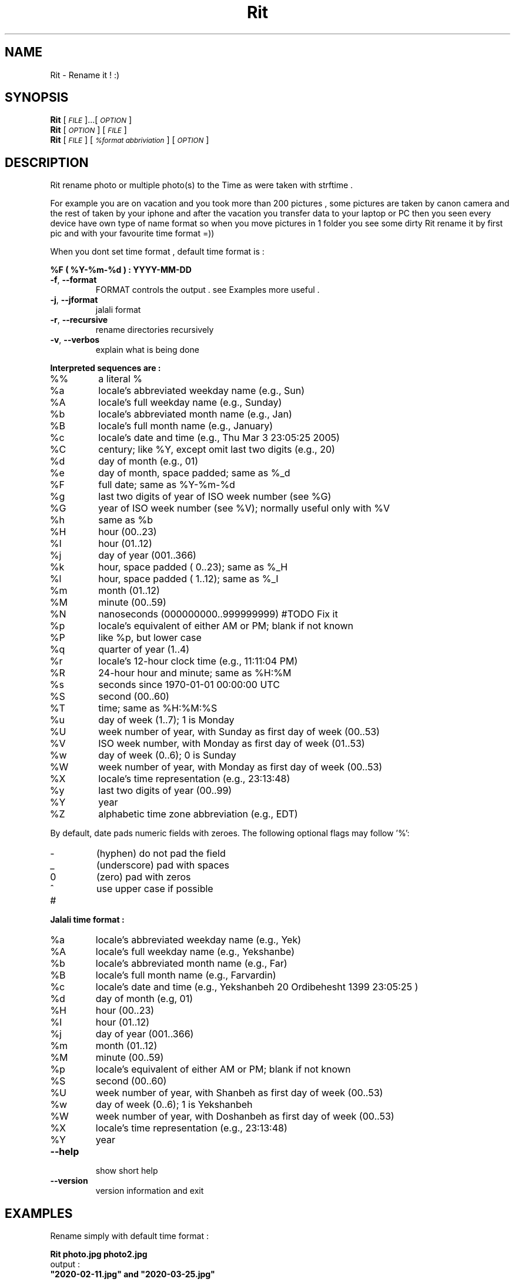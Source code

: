 
.\" Manpage for Rit.
.\" Contact <moeinn.com@gmail.com> to correct errors or typos.

.TH Rit "1" "Spring 2020" "The Rit Project" "Rit man page" 

.SH "NAME"
Rit \- Rename it ! :)

.SH SYNOPSIS

\&\fBRit\fR [\fI\s-1FILE\s0\fR]...[\fI\s-1OPTION\s0\fR]  
.br
\n\&\fBRit\fR [\fI\s-1OPTION\s0\fR] [\fI\s-1FILE\s0\fR]  
.br
\&\fBRit\fR [\fI\s-1FILE \s0\fR] [\fI\s-1%format abbriviation\s0\fR] [\fI\s-1OPTION\s0\fR]  

.SH DESCRIPTION
.PP
Rit rename photo or multiple photo(s) to the Time as were taken with strftime .
.PP
For example you are on vacation and you took more than 200 
pictures , some pictures are taken by canon camera and the 
rest of taken by your iphone and after the vacation you 
transfer data to your laptop or PC then you seen every device 
have own type of name format so when you move pictures in 1 
folder you see some dirty Rit rename it by first pic and 
with your favourite time format =))
.PP
When you dont set time format , default time format is : 
.PP
        \&\fB%F ( %Y-%m-%d ) : YYYY-MM-DD\fR

.TP
\fB\-f\fR, \fB\-\-format\fR
FORMAT controls the output . see Examples more useful .
.TP
\fB\-j\fR, \fB\-\-jformat\fR
jalali format 
.TP
\fB\-r\fR, \fB\-\-recursive\fR
rename directories recursively
.TP 
\fB\-v\fR, \fB\-\-verbos\fR
explain what is being done 
.PP
\fB\Interpreted sequences are :\fR
.TP
%%
a literal %
.TP
%a
locale's abbreviated weekday name (e.g., Sun)
.TP
%A
locale's full weekday name (e.g., Sunday)
.TP
%b
locale's abbreviated month name (e.g., Jan)
.TP
%B
locale's full month name (e.g., January)
.TP
%c
locale's date and time (e.g., Thu Mar  3 23:05:25 2005)
.TP
%C
century; like %Y, except omit last two digits (e.g., 20)
.TP
%d
day of month (e.g., 01)
.TP
%e
day of month, space padded; same as %_d
.TP
%F
full date; same as %Y\-%m\-%d
.TP
%g
last two digits of year of ISO week number (see %G)
.TP
%G
year of ISO week number (see %V); normally useful only with %V
.TP
%h
same as %b
.TP
%H
hour (00..23)
.TP
%I
hour (01..12)
.TP
%j
day of year (001..366)
.TP
%k
hour, space padded ( 0..23); same as %_H
.TP
%l
hour, space padded ( 1..12); same as %_I
.TP
%m
month (01..12)
.TP
%M
minute (00..59)
.TP
%N
nanoseconds (000000000..999999999) #TODO Fix it
.TP
%p
locale's equivalent of either AM or PM; blank if not known
.TP
%P
like %p, but lower case
.TP
%q
quarter of year (1..4)
.TP
%r
locale's 12\-hour clock time (e.g., 11:11:04 PM)
.TP
%R
24\-hour hour and minute; same as %H:%M
.TP
%s
seconds since 1970\-01\-01 00:00:00 UTC
.TP
%S
second (00..60)
.TP
%T
time; same as %H:%M:%S
.TP
%u
day of week (1..7); 1 is Monday
.TP
%U
week number of year, with Sunday as first day of week (00..53)
.TP
%V
ISO week number, with Monday as first day of week (01..53)
.TP
%w
day of week (0..6); 0 is Sunday
.TP
%W
week number of year, with Monday as first day of week (00..53)
.TP
%X
locale's time representation (e.g., 23:13:48)
.TP
%y
last two digits of year (00..99)
.TP
%Y
year
.TP
%Z
alphabetic time zone abbreviation (e.g., EDT)
.PP
By default, date pads numeric fields with zeroes.
The following optional flags may follow '%':
.TP
\-
(hyphen) do not pad the field
.TP
_
(underscore) pad with spaces
.TP
0
(zero) pad with zeros
.TP
^
use upper case if possible
.TP
#
.PP
\fB\Jalali time format :\fR
.TP
%a
locale's abbreviated weekday name (e.g., Yek)
.TP
%A
locale's full weekday name (e.g., Yekshanbe)
.TP
%b
locale's abbreviated month name (e.g., Far)
.TP
%B
locale's full month name (e.g., Farvardin)
.TP
%c
locale's date and time (e.g., Yekshanbeh 20 Ordibehesht 1399 23:05:25 )
.TP
%d
day of month (e.g, 01)
.TP
%H 
hour (00..23)
.TP
%I
hour (01..12)
.TP
%j
day of year (001..366)
.TP
%m
month (01..12)
.TP
%M 
minute (00..59)
.TP
%p 
locale's equivalent of either AM or PM; blank if not known
.TP
%S
second (00..60)
.TP
%U
week number of year, with Shanbeh as first day of week (00..53)
.TP
%w
day of week (0..6); 1 is Yekshanbeh
.TP
%W
week number of year, with Doshanbeh as first day of week (00..53)
.TP
%X     
locale's time representation (e.g., 23:13:48)
.TP
%Y
year

.TP
\fB\-\-help\fR
.br
show short help 
.TP
\fB\-\-version\fR
version information and exit
.SH EXAMPLES
.PP
Rename simply with default time format :    

        \&\fBRit photo.jpg photo2.jpg\fR
.br
output :
        \&\fB"2020-02-11.jpg" and "2020-03-25.jpg" \fR

Rename with use strftime and see what change verbosity :

        \&\fBRit Photos/* %c -f -v\fR
.br
output :
        \&\fB"Wed Mar 20 08:41:14 2019.jpg"\fR

Rename with strftime and add a name inside it :

        \&\fBRit home/moein/vacation/* Abhar\\ %Y-%b-%d -f -v\fR
.br        
output :
        \&\fB"Abhar 2020-Feb-14.jpg"\fR
.PP
Rename with jalali time :
        
        \&\fBRit photo.jpg photo2.jpg -j\fR
.br
output :
        \&\fB"1395-04-31.jpg" and "1399-12-01.jpg"\fR

.PP       
Rename with jalali time and see what change verbosity :

        \&\fBRit dog.jpg %c -j -v\fR
.br
output :
        \&\fB"Yekshanbeh 20 Ordibehesht 1399 23:12:25.jpg"\fR
.PP       
Rename directories recursively :

        \&\fBRit -r ~/Pictures %Y-%m -f\fR
.PP
You can rename like : 

        \&\fBfind /media/mypics -type f -iname "2020*jpg" | xargs -IX Rit X %c -f\fR
.br
or :
        \&\fBls *jpeg | xargs -IX Rit X %B -j -v\fR
.SH AUTHOR
Written by \(co Moein Halvaei <moeinn.com@gmail.com> 
.br
send me your idea and suggestion 
about this Project that makes me happy : )
.SH BUGS
 Still fixing :D .
.br
.SH SEE ALSO
mv(1) rename(2)
   
